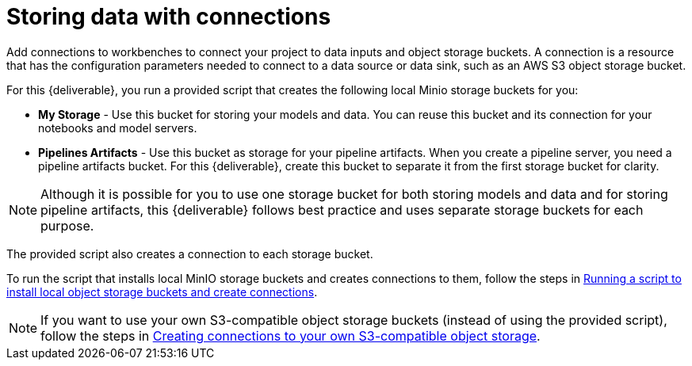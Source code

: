 [id='storing-data-with-connections']
= Storing data with connections

Add connections to workbenches to connect your project to data inputs and object storage buckets. A connection is a resource that has the configuration parameters needed to connect to a data source or data sink, such as an AWS S3 object storage bucket.

For this {deliverable}, you run a provided script that creates the following local Minio storage buckets for you:

* *My Storage* - Use this bucket for storing your models and data. You can reuse this bucket and its connection for your notebooks and model servers.
*  *Pipelines Artifacts* - Use this bucket as storage for your pipeline artifacts. When you create a pipeline server, you need a pipeline artifacts bucket. For this {deliverable}, create this bucket to separate it from the first storage bucket for clarity.

NOTE: Although it is possible for you to use one storage bucket for both storing models and data and for storing pipeline artifacts, this {deliverable} follows best practice and uses separate storage buckets for each purpose.

The provided script also creates a connection to each storage bucket. 

To run the script that installs local MinIO storage buckets and creates connections to them, follow the steps in xref:running-a-script-to-install-storage.adoc[Running a script to install local object storage buckets and create connections].

NOTE: If you want to use your own S3-compatible object storage buckets (instead of using the provided script), follow the steps in xref:creating-connections-to-storage.adoc[Creating connections to your own S3-compatible object storage].